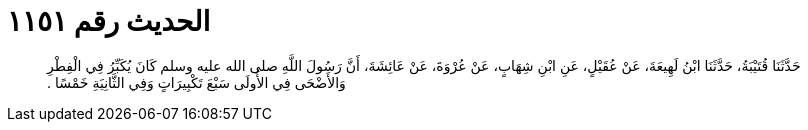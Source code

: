 
= الحديث رقم ١١٥١

[quote.hadith]
حَدَّثَنَا قُتَيْبَةُ، حَدَّثَنَا ابْنُ لَهِيعَةَ، عَنْ عُقَيْلٍ، عَنِ ابْنِ شِهَابٍ، عَنْ عُرْوَةَ، عَنْ عَائِشَةَ، أَنَّ رَسُولَ اللَّهِ صلى الله عليه وسلم كَانَ يُكَبِّرُ فِي الْفِطْرِ وَالأَضْحَى فِي الأُولَى سَبْعَ تَكْبِيرَاتٍ وَفِي الثَّانِيَةِ خَمْسًا ‏.‏